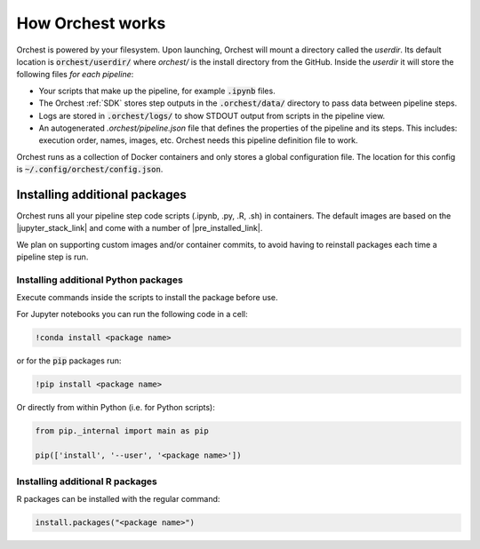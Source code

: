 How Orchest works
=================

Orchest is powered by your filesystem. Upon launching, Orchest will mount a directory called the
`userdir`. Its default location is :code:`orchest/userdir/` where `orchest/` is the install
directory from the GitHub. Inside the `userdir` it will store the following files `for each
pipeline`:

* Your scripts that make up the pipeline, for example :code:`.ipynb` files.
* The Orchest :ref:`SDK` stores step outputs in the :code:`.orchest/data/` directory to pass data
  between pipeline steps.
* Logs are stored in :code:`.orchest/logs/` to show STDOUT output from scripts in the pipeline view.
* An autogenerated `.orchest/pipeline.json` file that defines the properties of the pipeline and its
  steps.  This includes: execution order, names, images, etc. Orchest needs this pipeline definition
  file to work.

Orchest runs as a collection of Docker containers and only stores a global configuration file. The
location for this config is :code:`~/.config/orchest/config.json`.


Installing additional packages
------------------------------

Orchest runs all your pipeline step code scripts (.ipynb, .py, .R, .sh) in containers. The default
images are based on the |jupyter_stack_link| and come with a number of
|pre_installed_link|.

We plan on supporting custom images and/or container commits, to avoid having to reinstall packages each
time a pipeline step is run.

.. |jupyter_stack_link| raw:: html

  <a href="https://jupyter-docker-stacks.readthedocs.io/en/latest/"
  target="_blank">Jupyter Docker Stacks</a>

.. |pre_installed_link| raw:: html

   <a
   href="https://jupyter-docker-stacks.readthedocs.io/en/latest/using/selecting.html"
   target="_nlank">pre-installed packages</a>

Installing additional Python packages
~~~~~~~~~~~~~~~~~~~~~~~~~~~~~~~~~~~~~

Execute commands inside the scripts to install the package before use.

For Jupyter notebooks you can run the following code in a cell:

.. code-block:: bash

   !conda install <package name>

or for the :code:`pip` packages run:

.. code-block:: bash

   !pip install <package name>


Or directly from within Python (i.e. for Python scripts):

.. code-block:: python

   from pip._internal import main as pip

   pip(['install', '--user', '<package name>'])


Installing additional R packages
~~~~~~~~~~~~~~~~~~~~~~~~~~~~~~~~

R packages can be installed with the regular command:

.. code-block:: r
   
   install.packages("<package name>")
